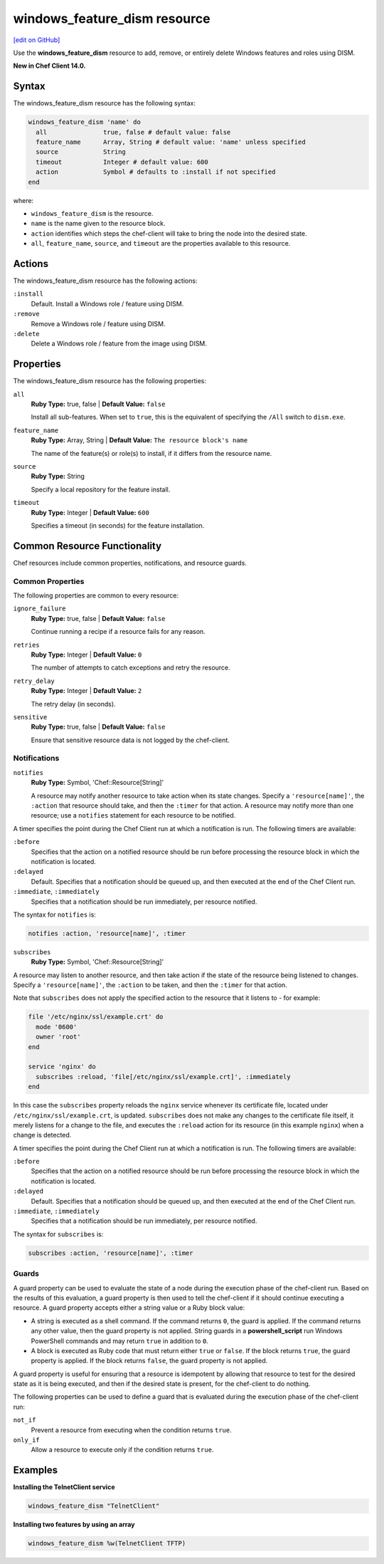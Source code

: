 =====================================================
windows_feature_dism resource
=====================================================
`[edit on GitHub] <https://github.com/chef/chef-web-docs/blob/master/chef_master/source/resource_windows_feature_dism.rst>`__

Use the **windows_feature_dism** resource to add, remove, or entirely delete Windows features and roles using DISM.

**New in Chef Client 14.0.**

Syntax
=====================================================
The windows_feature_dism resource has the following syntax:

.. code-block:: ruby

  windows_feature_dism 'name' do
    all               true, false # default value: false
    feature_name      Array, String # default value: 'name' unless specified
    source            String
    timeout           Integer # default value: 600
    action            Symbol # defaults to :install if not specified
  end

where:

* ``windows_feature_dism`` is the resource.
* ``name`` is the name given to the resource block.
* ``action`` identifies which steps the chef-client will take to bring the node into the desired state.
* ``all``, ``feature_name``, ``source``, and ``timeout`` are the properties available to this resource.

Actions
=====================================================

The windows_feature_dism resource has the following actions:

``:install``
   Default. Install a Windows role / feature using DISM.

``:remove``
   Remove a Windows role / feature using DISM.

``:delete``
   Delete a Windows role / feature from the image using DISM.

Properties
=====================================================

The windows_feature_dism resource has the following properties:

``all``
   **Ruby Type:** true, false | **Default Value:** ``false``

   Install all sub-features. When set to ``true``, this is the equivalent of specifying the ``/All`` switch to ``dism.exe``.

``feature_name``
   **Ruby Type:** Array, String | **Default Value:** ``The resource block's name``

   The name of the feature(s) or role(s) to install, if it differs from the resource name.

``source``
   **Ruby Type:** String

   Specify a local repository for the feature install.

``timeout``
   **Ruby Type:** Integer | **Default Value:** ``600``

   Specifies a timeout (in seconds) for the feature installation.

Common Resource Functionality
=====================================================

Chef resources include common properties, notifications, and resource guards.

Common Properties
-----------------------------------------------------

.. tag resources_common_properties

The following properties are common to every resource:

``ignore_failure``
  **Ruby Type:** true, false | **Default Value:** ``false``

  Continue running a recipe if a resource fails for any reason.

``retries``
  **Ruby Type:** Integer | **Default Value:** ``0``

  The number of attempts to catch exceptions and retry the resource.

``retry_delay``
  **Ruby Type:** Integer | **Default Value:** ``2``

  The retry delay (in seconds).

``sensitive``
  **Ruby Type:** true, false | **Default Value:** ``false``

  Ensure that sensitive resource data is not logged by the chef-client.

.. end_tag

Notifications
-----------------------------------------------------

``notifies``
  **Ruby Type:** Symbol, 'Chef::Resource[String]'

  .. tag resources_common_notification_notifies

  A resource may notify another resource to take action when its state changes. Specify a ``'resource[name]'``, the ``:action`` that resource should take, and then the ``:timer`` for that action. A resource may notify more than one resource; use a ``notifies`` statement for each resource to be notified.

  .. end_tag

.. tag resources_common_notification_timers

A timer specifies the point during the Chef Client run at which a notification is run. The following timers are available:

``:before``
   Specifies that the action on a notified resource should be run before processing the resource block in which the notification is located.

``:delayed``
   Default. Specifies that a notification should be queued up, and then executed at the end of the Chef Client run.

``:immediate``, ``:immediately``
   Specifies that a notification should be run immediately, per resource notified.

.. end_tag

.. tag resources_common_notification_notifies_syntax

The syntax for ``notifies`` is:

.. code-block:: ruby

  notifies :action, 'resource[name]', :timer

.. end_tag

``subscribes``
  **Ruby Type:** Symbol, 'Chef::Resource[String]'

.. tag resources_common_notification_subscribes

A resource may listen to another resource, and then take action if the state of the resource being listened to changes. Specify a ``'resource[name]'``, the ``:action`` to be taken, and then the ``:timer`` for that action.

Note that ``subscribes`` does not apply the specified action to the resource that it listens to - for example:

.. code-block:: ruby

 file '/etc/nginx/ssl/example.crt' do
   mode '0600'
   owner 'root'
 end

 service 'nginx' do
   subscribes :reload, 'file[/etc/nginx/ssl/example.crt]', :immediately
 end

In this case the ``subscribes`` property reloads the ``nginx`` service whenever its certificate file, located under ``/etc/nginx/ssl/example.crt``, is updated. ``subscribes`` does not make any changes to the certificate file itself, it merely listens for a change to the file, and executes the ``:reload`` action for its resource (in this example ``nginx``) when a change is detected.

.. end_tag

.. tag resources_common_notification_timers

A timer specifies the point during the Chef Client run at which a notification is run. The following timers are available:

``:before``
   Specifies that the action on a notified resource should be run before processing the resource block in which the notification is located.

``:delayed``
   Default. Specifies that a notification should be queued up, and then executed at the end of the Chef Client run.

``:immediate``, ``:immediately``
   Specifies that a notification should be run immediately, per resource notified.

.. end_tag

.. tag resources_common_notification_subscribes_syntax

The syntax for ``subscribes`` is:

.. code-block:: ruby

   subscribes :action, 'resource[name]', :timer

.. end_tag

Guards
-----------------------------------------------------

.. tag resources_common_guards

A guard property can be used to evaluate the state of a node during the execution phase of the chef-client run. Based on the results of this evaluation, a guard property is then used to tell the chef-client if it should continue executing a resource. A guard property accepts either a string value or a Ruby block value:

* A string is executed as a shell command. If the command returns ``0``, the guard is applied. If the command returns any other value, then the guard property is not applied. String guards in a **powershell_script** run Windows PowerShell commands and may return ``true`` in addition to ``0``.
* A block is executed as Ruby code that must return either ``true`` or ``false``. If the block returns ``true``, the guard property is applied. If the block returns ``false``, the guard property is not applied.

A guard property is useful for ensuring that a resource is idempotent by allowing that resource to test for the desired state as it is being executed, and then if the desired state is present, for the chef-client to do nothing.

.. end_tag
.. tag resources_common_guards_properties

The following properties can be used to define a guard that is evaluated during the execution phase of the chef-client run:

``not_if``
  Prevent a resource from executing when the condition returns ``true``.

``only_if``
  Allow a resource to execute only if the condition returns ``true``.

.. end_tag

Examples
=====================================================

**Installing the TelnetClient service**

.. code-block:: ruby

  windows_feature_dism "TelnetClient"


**Installing two features by using an array**

.. code-block:: ruby

  windows_feature_dism %w(TelnetClient TFTP)
